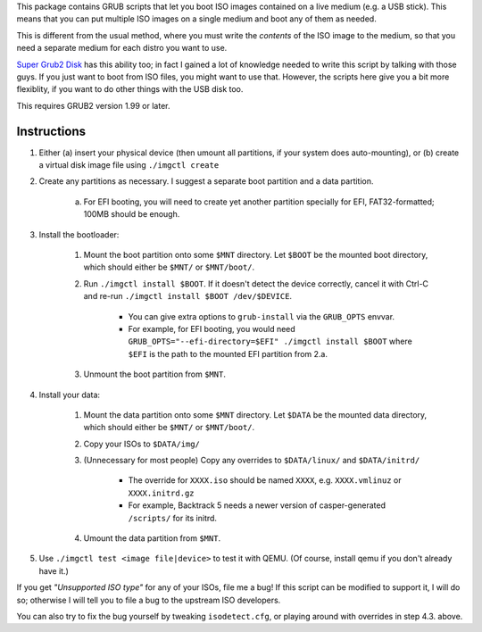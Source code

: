 This package contains GRUB scripts that let you boot ISO images contained on a live medium (e.g. a USB stick). This means that you can put multiple ISO images on a single medium and boot any of them as needed.

This is different from the usual method, where you must write the *contents* of the ISO image to the medium, so that you need a separate medium for each distro you want to use.

`Super Grub2 Disk <http://www.supergrubdisk.org/>`_ has this ability too; in fact I gained a lot of knowledge needed to write this script by talking with those guys. If you just want to boot from ISO files, you might want to use that. However, the scripts here give you a bit more flexiblity, if you want to do other things with the USB disk too.

This requires GRUB2 version 1.99 or later.

Instructions
============

1.  Either (a) insert your physical device (then umount all partitions, if your system does auto-mounting), or (b) create a virtual disk image file using ``./imgctl create``
2.  Create any partitions as necessary. I suggest a separate boot partition and a data partition.

	a.  For EFI booting, you will need to create yet another partition specially for EFI, FAT32-formatted; 100MB should be enough.

3.  Install the bootloader:

	1.  Mount the boot partition onto some ``$MNT`` directory. Let ``$BOOT`` be the mounted boot directory, which should either be ``$MNT/`` or ``$MNT/boot/``.
	2.  Run ``./imgctl install $BOOT``. If it doesn't detect the device correctly, cancel it with Ctrl-C and re-run ``./imgctl install $BOOT /dev/$DEVICE``.

		- You can give extra options to ``grub-install`` via the ``GRUB_OPTS`` envvar.
		- For example, for EFI booting, you would need ``GRUB_OPTS="--efi-directory=$EFI" ./imgctl install $BOOT`` where ``$EFI`` is the path to the mounted EFI partition from 2.a.

	3.  Unmount the boot partition from ``$MNT``.

4.  Install your data:

	1.  Mount the data partition onto some ``$MNT`` directory. Let ``$DATA`` be the mounted data directory, which should either be ``$MNT/`` or ``$MNT/boot/``.
	2.  Copy your ISOs to ``$DATA/img/``
	3.  (Unnecessary for most people) Copy any overrides to ``$DATA/linux/`` and ``$DATA/initrd/``

		- The override for ``XXXX.iso`` should be named ``XXXX``, e.g. ``XXXX.vmlinuz`` or ``XXXX.initrd.gz``
		- For example, Backtrack 5 needs a newer version of casper-generated ``/scripts/`` for its initrd.

	4.  Umount the data partition from ``$MNT``.

5.  Use ``./imgctl test <image file|device>`` to test it with QEMU. (Of course, install qemu if you don't already have it.)

If you get *"Unsupported ISO type"* for any of your ISOs, file me a bug! If this script can be modified to support it, I will do so; otherwise I will tell you to file a bug to the upstream ISO developers.

You can also try to fix the bug yourself by tweaking ``isodetect.cfg``, or playing around with overrides in step 4.3. above.
